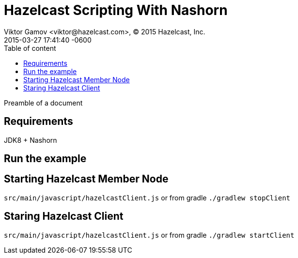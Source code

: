 = Hazelcast Scripting With Nashorn
Viktor Gamov <viktor@hazelcast.com>, © 2015 Hazelcast, Inc.
2015-03-27
:revdate: 2015-03-27 17:41:40 -0600
:linkattrs:
:ast: &ast;
:y: &#10003;
:n: &#10008;
:y: icon:check-sign[role="green"]
:n: icon:check-minus[role="red"]
:c: icon:file-text-alt[role="blue"]
:toc: auto
:toc-placement: auto
:toc-position: right
:toc-title: Table of content
:toclevels: 3
:idprefix:
:idseparator: -
:sectanchors:
:icons: font
:source-highlighter: highlight.js
:highlightjs-theme: idea
:experimental:

Preamble of a document

toc::[]

== Requirements

JDK8 + Nashorn

== Run the example

== Starting Hazelcast Member Node

`src/main/javascript/hazelcastClient.js` or from gradle `./gradlew stopClient`

== Staring Hazelcast Client

`src/main/javascript/hazelcastClient.js` or from gradle `./gradlew startClient`